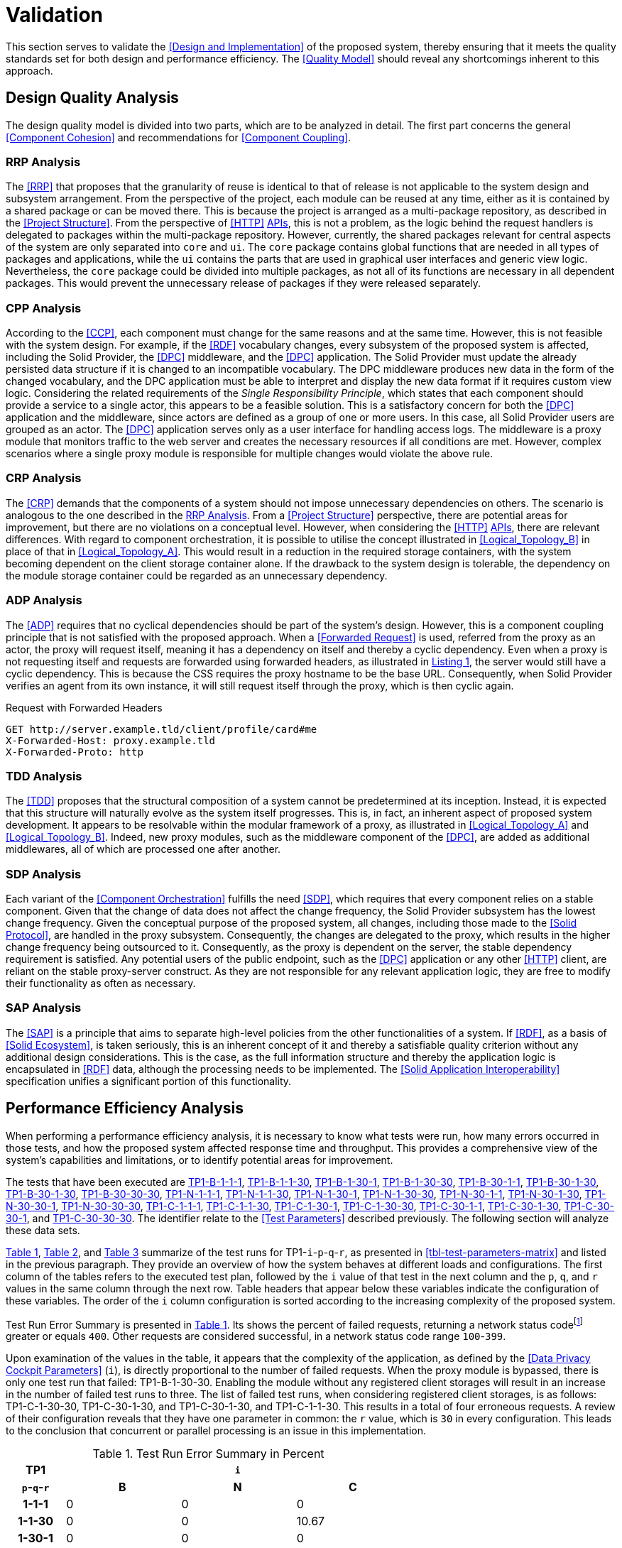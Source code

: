 = Validation

This section serves to validate the <<Design and Implementation>> of the proposed system, thereby ensuring that it meets the quality standards set for both design and performance efficiency.
The <<Quality Model>> should reveal any shortcomings inherent to this approach.

== Design Quality Analysis

The design quality model is divided into two parts, which are to be analyzed in detail.
The first part concerns the general <<Component Cohesion>> and recommendations for <<Component Coupling>>.

=== RRP Analysis

The <<RRP>> that proposes that the granularity of reuse is identical to that of release is not applicable to the system design and subsystem arrangement.
From the perspective of the project, each module can be reused at any time, either as it is contained by a shared package or can be moved there.
This is because the project is arranged as a multi-package repository, as described in the <<Project Structure>>.
From the perspective of <<HTTP>> <<API,APIs>>, this is not a problem, as the logic behind the request handlers is delegated to packages within the multi-package repository.
However, currently, the shared packages relevant for central aspects of the system are only separated into `core` and `ui`.
The `core` package contains global functions that are needed in all types of packages and applications, while the `ui` contains the parts that are used in graphical user interfaces and generic view logic.
Nevertheless, the `core` package could be divided into multiple packages, as not all of its functions are necessary in all dependent packages.
This would prevent the unnecessary release of packages if they were released separately.

=== CPP Analysis

According to the <<CCP>>, each component must change for the same reasons and at the same time.
However, this is not feasible with the system design.
For example, if the <<RDF>> vocabulary changes, every subsystem of the proposed system is affected, including the Solid Provider, the <<DPC>> middleware, and the <<DPC>> application.
The Solid Provider must update the already persisted data structure if it is changed to an incompatible vocabulary.
The DPC middleware produces new data in the form of the changed vocabulary, and the DPC application must be able to interpret and display the new data format if it requires custom view logic.
Considering the related requirements of the _Single Responsibility Principle_, which states that each component should provide a service to a single actor, this appears to be a feasible solution.
This is a satisfactory concern for both the <<DPC>> application and the middleware, since actors are defined as a group of one or more users.
In this case, all Solid Provider users are grouped as an actor.
The <<DPC>> application serves only as a user interface for handling access logs.
The middleware is a proxy module that monitors traffic to the web server and creates the necessary resources if all conditions are met.
However, complex scenarios where a single proxy module is responsible for multiple changes would violate the above rule.

=== CRP Analysis

The <<CRP>> demands that the components of a system should not impose unnecessary dependencies on others.
The scenario is analogous to the one described in the <<RRP Analysis>>.
From a <<Project Structure>> perspective, there are potential areas for improvement, but there are no violations on a conceptual level.
However, when considering the <<HTTP>> <<API,APIs>>, there are relevant differences.
With regard to component orchestration, it is possible to utilise the concept illustrated in xref:Logical_Topology_B[xrefstyle=short] in place of that in xref:Logical_Topology_A[xrefstyle=short].
This would result in a reduction in the required storage containers, with the system becoming dependent on the client storage container alone.
If the drawback to the system design is tolerable, the dependency on the module storage container could be regarded as an unnecessary dependency.

=== ADP Analysis

The <<ADP>> requires that no cyclical dependencies should be part of the system's design.
However, this is a component coupling principle that is not satisfied with the proposed approach.
When a <<Forwarded Request>> is used, referred from the proxy as an actor, the proxy will request itself, meaning it has a dependency on itself and thereby a cyclic dependency.
Even when a proxy is not requesting itself and requests are forwarded using forwarded headers, as illustrated in xref:lst-request-with-forwarded-headers[xrefstyle=short], the server would still have a cyclic dependency.
This is because the CSS requires the proxy hostname to be the base URL.
Consequently, when Solid Provider verifies an agent from its own instance, it will still request itself through the proxy, which is then cyclic again.

.Request with Forwarded Headers
[source,httprequest,id="lst-request-with-forwarded-headers",reftext="Listing {counter:listing}"]
----
GET http://server.example.tld/client/profile/card#me
X-Forwarded-Host: proxy.example.tld
X-Forwarded-Proto: http
----

=== TDD Analysis

The <<TDD>> proposes that the structural composition of a system cannot be predetermined at its inception.
Instead, it is expected that this structure will naturally evolve as the system itself progresses.
This is, in fact, an inherent aspect of proposed system development.
It appears to be resolvable within the modular framework of a proxy, as illustrated in xref:Logical_Topology_A[xrefstyle=short] and xref:Logical_Topology_B[xrefstyle=short].
Indeed, new proxy modules, such as the middleware component of the <<DPC>>, are added as additional middlewares, all of which are processed one after another.

=== SDP Analysis

Each variant of the <<Component Orchestration>> fulfills the need <<SDP>>, which requires that every component relies on a stable component.
Given that the change of data does not affect the change frequency, the Solid Provider subsystem has the lowest change frequency.
Given the conceptual purpose of the proposed system, all changes, including those made to the <<Solid Protocol>>, are handled in the proxy subsystem.
Consequently, the changes are delegated to the proxy, which results in the higher change frequency being outsourced to it.
Consequently, as the proxy is dependent on the server, the stable dependency requirement is satisfied.
Any potential users of the public endpoint, such as the <<DPC>> application or any other <<HTTP>> client, are reliant on the stable proxy-server construct.
As they are not responsible for any relevant application logic, they are free to modify their functionality as often as necessary.

=== SAP Analysis

The <<SAP>> is a principle that aims to separate high-level policies from the other functionalities of a system.
If <<RDF>>, as a basis of <<Solid Ecosystem>>, is taken seriously, this is an inherent concept of it and thereby a satisfiable quality criterion without any additional design considerations.
This is the case, as the full information structure and thereby the application logic is encapsulated in <<RDF>> data, although the processing needs to be implemented.
The <<Solid Application Interoperability>> specification unifies a significant portion of this functionality.

== Performance Efficiency Analysis

When performing a performance efficiency analysis, it is necessary to know what tests were run, how many errors occurred in those tests, and how the proposed system affected response time and throughput.
This provides a comprehensive view of the system's capabilities and limitations, or to identify potential areas for improvement.

The tests that have been executed are
ifdef::backend-html5[]
https://www.guddii.de/SEACT/TP1-B-1-1-1[TP1-B-1-1-1],
https://www.guddii.de/SEACT/TP1-B-1-1-30[TP1-B-1-1-30],
https://www.guddii.de/SEACT/TP1-B-1-30-1[TP1-B-1-30-1],
https://www.guddii.de/SEACT/TP1-B-1-30-30[TP1-B-1-30-30],
https://www.guddii.de/SEACT/TP1-B-30-1-1[TP1-B-30-1-1],
https://www.guddii.de/SEACT/TP1-B-30-1-30[TP1-B-30-1-30],
https://www.guddii.de/SEACT/TP1-B-30-1-30[TP1-B-30-1-30],
https://www.guddii.de/SEACT/TP1-B-30-30-30[TP1-B-30-30-30],
https://www.guddii.de/SEACT/TP1-N-1-1-1[TP1-N-1-1-1],
https://www.guddii.de/SEACT/TP1-N-1-1-30[TP1-N-1-1-30],
https://www.guddii.de/SEACT/TP1-N-1-30-1[TP1-N-1-30-1],
https://www.guddii.de/SEACT/TP1-N-1-30-30[TP1-N-1-30-30],
https://www.guddii.de/SEACT/TP1-N-30-1-1[TP1-N-30-1-1],
https://www.guddii.de/SEACT/TP1-N-30-1-30[TP1-N-30-1-30],
https://www.guddii.de/SEACT/TP1-N-30-30-1[TP1-N-30-30-1],
https://www.guddii.de/SEACT/TP1-N-30-30-30[TP1-N-30-30-30],
https://www.guddii.de/SEACT/TP1-C-1-1-1[TP1-C-1-1-1],
https://www.guddii.de/SEACT/TP1-C-1-1-30[TP1-C-1-1-30],
https://www.guddii.de/SEACT/TP1-C-1-30-1[TP1-C-1-30-1],
https://www.guddii.de/SEACT/TP1-C-1-30-30[TP1-C-1-30-30],
https://www.guddii.de/SEACT/TP1-C-30-1-1[TP1-C-30-1-1],
https://www.guddii.de/SEACT/TP1-C-30-1-30[TP1-C-30-1-30],
https://www.guddii.de/SEACT/TP1-C-30-30-1[TP1-C-30-30-1], and
https://www.guddii.de/SEACT/TP1-C-30-30-30[TP1-C-30-30-30].
endif::backend-html5[]
ifndef::backend-html5[]
TP1-B-1-1-1, TP1-B-1-1-30, TP1-B-1-30-1, TP1-B-1-30-30, TP1-B-30-1-1, TP1-B-30-1-30, TP1-B-30-30-1, TP1-B-30-30-30, TP1-N-1-1-1, TP1-N-1-1-30, TP1-N-1-30-1, TP1-N-1-30-30, TP1-N-30-1-1, TP1-N-30-1-30, TP1-N-30-30-1, TP1-N-30-30-30, TP1-C-1-1-1, TP1-C-1-1-30, TP1-C-1-30-1, TP1-C-1-30-30, TP1-C-30-1-1, TP1-C-30-1-30, TP1-C-30-30-1, and TP1-C-30-30-30.
endif::backend-html5[]
The identifier relate to the <<Test Parameters>> described previously.
The following section will analyze these data sets.

xref:tbl-test-run-summary-errors[xrefstyle=short], xref:tbl-test-run-response-times-average[xrefstyle=short], and xref:tbl-test-run-throughput[xrefstyle=short] summarize of the test runs for TP1-`i`-`p`-`q`-`r`, as presented in xref:tbl-test-parameters-matrix[xrefstyle=short] and listed in the previous paragraph.
They provide an overview of how the system behaves at different loads and configurations.
The first column of the tables refers to the executed test plan, followed by the `i` value of that test in the next column and the `p`, `q`, and `r`  values in the same column through the next row.
Table headers that appear below these variables indicate the configuration of these variables.
The order of the `i`
column configuration is sorted according to the increasing complexity of the proposed system.

Test Run Error Summary is presented in xref:tbl-test-run-summary-errors[xrefstyle=short].
Its shows the percent of failed requests, returning a network status codefootnote:[https://developer.mozilla.org/en-US/docs/Web/HTTP/Status] greater or equals `400`.
Other requests are considered successful, in a network status code range `100`-`399`.

Upon examination of the values in the table, it appears that the complexity of the application, as defined by the <<Data Privacy Cockpit Parameters>> (`i`), is directly proportional to the number of failed requests.
When the proxy module is bypassed, there is only one test run that failed: TP1-B-1-30-30. Enabling the module without any registered client storages will result in an increase in the number of failed test runs to three.
The list of failed test runs, when considering registered client storages, is as follows: TP1-C-1-30-30, TP1-C-30-1-30, and TP1-C-30-1-30, and TP1-C-1-1-30. This results in a total of four erroneous requests.
A review of their configuration reveals that they have one parameter in common: the `r` value, which is `30` in every configuration.
This leads to the conclusion that concurrent or parallel processing is an issue in this implementation.

.Test Run Error Summary in Percent
[cols="1,2,2,2",id="tbl-test-run-summary-errors"]
|===
^.^h| TP1
3+^.^h| `i`

^.^h| `p`-`q`-`r`
>.^h| B
>.^h| N
>.^h| C

^.^h| 1-1-1
>.^| 0
>.^| 0
>.^| 0

^.^h| 1-1-30
>.^| 0
>.^| 0
>.^| 10.67

^.^h| 1-30-1
>.^| 0
>.^| 0
>.^| 0

^.^h| 1-30-30
>.^| 2.08
>.^| 0.83
>.^| 22.67

^.^h| 30-1-1
>.^| 0
>.^| 0
>.^| 0

^.^h| 30-1-30
>.^| 0
>.^| 1.14
>.^| 10.31

^.^h| 30-30-1
>.^| 0
>.^| 0
>.^| 0

^.^h| 30-30-30
>.^| 0
>.^| 2.94
>.^| 1.67
|===

xref:tbl-test-run-response-times-average[xrefstyle=short] presents the averaged response time in seconds.
This confirms the results presented in xref:tbl-test-run-summary-errors[xrefstyle=short].
The test cases with an increased r-value also exhibit the highest values in terms of response time.
The lowest value is `9.16` seconds for TP1-B-30-1-30, while the highest is `107.65` seconds for TP1-C-30-1-30. The lowest value, which bypasses DPC functionality, represents a considerable magnitude.
In accordance with citenp:[nielsen_usability_1993] observations, the threshold has nearly been reached with regard to the user's capacity to concentrate on the process.
In the case of the highest value, this threshold was exceeded by a factor of ten.

.Test Run Average Response Times in Seconds
[cols="1,2,2,2",id="tbl-test-run-response-times-average"]
|===
^.^h| TP1
3+^.^h| `i`

^.^h| `p`-`q`-`r`
>.^h| B
>.^h| N
>.^h| C

^.^h| 1-1-1
>.^| 0.51
>.^| 3.13
>.^| 7.97

^.^h| 1-1-30
>.^| 10.57
>.^| 20.75
>.^| 39.53

^.^h| 1-30-1
>.^| 0.69
>.^| 0.72
>.^| 1.89

^.^h| 1-30-30
>.^| 14.58
>.^| 26.17
>.^| 44.19

^.^h| 30-1-1
>.^| 0.39
>.^| 0.56
>.^| 0.88

^.^h| 30-1-30
>.^| 9.16
>.^| 19.79
>.^| 107.65

^.^h| 30-30-1
>.^| 0.70
>.^| 3.65
>.^| 4.21

^.^h| 30-30-30
>.^| 12.01
>.^| 67.70
>.^| 32.20
|===

The overall performance of the proposed system is quantified by the throughput measurements presented in xref:tbl-test-run-throughput[xrefstyle=short].
The values listed are in transactions per second.
As observed in the measurements shown in xref:tbl-test-run-summary-errors[xrefstyle=short] and xref:tbl-test-run-response-times-average[xrefstyle=short], the throughput drops significantly when the complexity of the system and the amount of processes in parallel increases.
In considering the aspects identified by IBM as influencing throughput, namely processing overhead in the software, the degree of parallelism supported by the software, and the types of transactions processed, it appears that these factors may be plausible causes of the issues that have been found.

.Test Run Throughput in Transactions per Second
[cols="1,2,2,2",id="tbl-test-run-throughput"]
|===
^.^h| TP1
3+^.^h| `i`

^.^h| `p`-`q`-`r`
>.^h| B
>.^h| N
>.^h| C

^.^h| 1-1-1
>.^| 1.92
>.^| 0.32
>.^| 0.13

^.^h| 1-1-30
>.^| 2.82
>.^| 1.44
>.^| 0.15

^.^h| 1-30-1
>.^| 1.43
>.^| 1.38
>.^| 0.10

^.^h| 1-30-30
>.^| 1.03
>.^| 0.74
>.^| 0.08

^.^h| 30-1-1
>.^| 2.50
>.^| 1.78
>.^| 1.13

^.^h| 30-1-30
>.^| 3.26
>.^| 0.85
>.^| 0.13

^.^h| 30-30-1
>.^| 1.41
>.^| 0.27
>.^| 0.16

^.^h| 30-30-30
>.^| 2.48
>.^| 0.25
>.^| 0.74
|===

